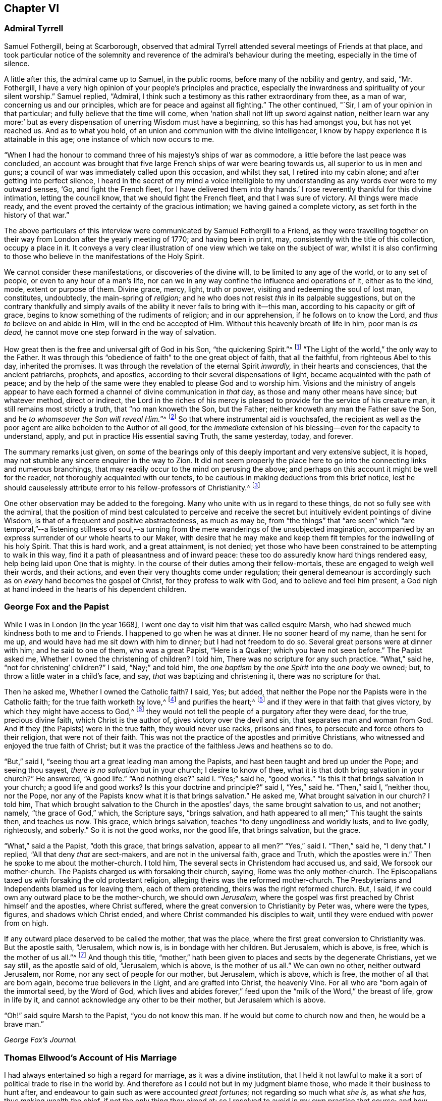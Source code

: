 == Chapter VI

[.centered]
=== Admiral Tyrrell

Samuel Fothergill, being at Scarborough,
observed that admiral Tyrrell attended several meetings of Friends at that place,
and took particular notice of the solemnity and reverence
of the admiral`'s behaviour during the meeting,
especially in the time of silence.

A little after this, the admiral came up to Samuel, in the public rooms,
before many of the nobility and gentry, and said, "`Mr. Fothergill,
I have a very high opinion of your people`'s principles and practice,
especially the inwardness and spirituality of your silent worship.`"
Samuel replied, "`Admiral,
I think such a testimony as this rather extraordinary from thee, as a man of war,
concerning us and our principles, which are for peace and against all fighting.`"
The other continued, "`Sir, I am of your opinion in that particular;
and fully believe that the time will come,
when '`nation shall not lift up sword against nation,
neither learn war any more:`' but as every dispensation
of unerring Wisdom must have a beginning,
so this has had amongst you, but has not yet reached us.
And as to what you hold, of an union and communion with the divine Intelligencer,
I know by happy experience it is attainable in this age;
one instance of which now occurs to me.

"`When I had the honour to command three of his majesty`'s ships of war as commodore,
a little before the last peace was concluded,
an account was brought that five large French ships of war were bearing towards us,
all superior to us in men and guns;
a council of war was immediately called upon this occasion, and whilst they sat,
I retired into my cabin alone; and after getting into perfect silence,
I heard in the secret of my mind a voice intelligible to
my understanding as any words ever were to my outward senses,
'`Go, and fight the French fleet,
for I have delivered them into thy hands.`' I rose
reverently thankful for this divine intimation,
letting the council know, that we should fight the French fleet,
and that I was sure of victory.
All things were made ready,
and the event proved the certainty of the gracious intimation;
we having gained a complete victory, as set forth in the history of that war.`"

The above particulars of this interview were communicated
by Samuel Fothergill to a Friend,
as they were travelling together on their way from
London after the yearly meeting of 1770;
and having been in print, may, consistently with the title of this collection,
occupy a place in it.
It conveys a very clear illustration of one view which we take on the subject of war,
whilst it is also confirming to those who believe
in the manifestations of the Holy Spirit.

We cannot consider these manifestations, or discoveries of the divine will,
to be limited to any age of the world, or to any set of people,
or even to any hour of a man`'s life,
nor can we in any way confine the influence and operations of it, either as to the kind,
mode, extent or purpose of them.
Divine grace, mercy, light, truth or power, visiting and redeeming the soul of lost man,
constitutes, undoubtedly, the main-spring of _religion;_
and he who does not resist _this_ in its palpable suggestions,
but on the contrary thankfully and simply avails of the
ability it never fails to bring with it--this man,
according to his capacity or gift of grace,
begins to know something of the rudiments of religion; and in our apprehension,
if he follows on to know the Lord, and _thus to_ believe on and abide in Him,
will in the end be accepted of Him.
Without this heavenly breath of life in him, poor man is _as dead,_
he cannot move one step forward in the way of salvation.

How great then is the free and universal gift of God in his Son,
"`the quickening Spirit.`"^
footnote:[1 Cor. 15:45.]
"`The Light of the world,`" the only way to the Father.
It was through this "`obedience of faith`" to the one great object of faith,
that all the faithful, from righteous Abel to this day, inherited the promises.
It was through the revelation of the eternal Spirit _inwardly,_
in their hearts and consciences, that the ancient patriarchs, prophets, and apostles,
according to their several dispensations of light,
became acquainted with the path of peace;
and by the help of the same were they enabled to please God and to worship him.
Visions and the ministry of angels appear to have each formed
a channel of divine communication in _that_ day,
as those and many other means have since; but whatever method, direct or indirect,
the Lord in the riches of his mercy is pleased to
provide for the service of his creature man,
it still remains most strictly a truth, that "`no man knoweth the Son, but the Father;
neither knoweth any man the Father save the Son,
and he _to whomsoever the Son will reveal Him._`"^
footnote:[Matt. 11:27.]
So that where instrumental aid is vouchsafed,
the recipient as well as the poor agent are alike beholden to the Author of all good,
for the _immediate_ extension of his blessing--even for the capacity to understand, apply,
and put in practice His essential saving Truth, the same yesterday, today, and forever.

The summary remarks just given,
on _some_ of the bearings only of this deeply important and very extensive subject,
it is hoped, may not stumble any sincere enquirer in the way to Zion.
It did not seem properly the place here to go into
the connecting links and numerous branchings,
that may readily occur to the mind on perusing the above;
and perhaps on this account it might be well for the reader,
not thoroughly acquainted with our tenets,
to be cautious in making deductions from this brief notice,
lest he should causelessly attribute error to his fellow-professors of Christianity.^
footnote:[William Penn`'s [.book-title]#Christian Quaker# is calculated to convey
much information and instruction connected with this subject.]

One other observation may be added to the foregoing.
Many who unite with us in regard to these things, do not so fully see with the admiral,
that the position of mind best calculated to perceive and receive
the secret but intuitively evident pointings of divine Wisdom,
is that of a frequent and positive abstractedness, as much as may be,
from "`the things`" that "`are seen`" which "`are temporal,`"--a listening stillness
of soul,--a turning from the mere wanderings of the unsubjected imagination,
accompanied by an express surrender of our whole hearts to our Maker,
with desire that he may make and keep them fit temples
for the indwelling of his holy Spirit.
That this is hard work, and a great attainment, is not denied;
yet those who have been constrained to be attempting to walk in this way,
find it a path of pleasantness and of inward peace:
these too do assuredly know hard things rendered easy,
help being laid upon One that is mighty.
In the course of their duties among their fellow-mortals,
these are engaged to weigh well their words, and their actions,
and even their very thoughts come under regulation;
their general demeanour is accordingly such as on _every_ hand becomes the gospel of Christ,
for they profess to walk with God, and to believe and feel him present,
a God nigh at hand indeed in the hearts of his dependent children.

[.centered]
=== George Fox and the Papist

[.embedded-content-document]
--

While I was in London +++[+++in the year 1668],
I went one day to visit him that was called esquire Marsh,
who had shewed much kindness both to me and to Friends.
I happened to go when he was at dinner.
He no sooner heard of my name, than he sent for me up,
and would have had me sit down with him to dinner; but I had not freedom to do so.
Several great persons were at dinner with him; and he said to one of them,
who was a great Papist, "`Here is a Quaker; which you have not seen before.`"
The Papist asked me, Whether I owned the christening of children?
I told him, There was no scripture for any such practice.
"`What,`" said he, "`not for christening`' children?`"
I said, "`Nay;`" and told him,
the _one baptism_ by the _one Spirit_ into the _one body_ we owned; but,
to throw a little water in a child`'s face, and say,
_that_ was baptizing and christening it, there was no scripture for that.

Then he asked me, Whether I owned the Catholic faith?
I said, Yes; but added, that neither the Pope nor the Papists were in the Catholic faith;
for the true faith worketh by love,^
footnote:[Gal. 5:6.]
and purifies the heart;^
footnote:[Acts 15:9.]
and if they were in that faith that gives victory,
by which they might have access to God,^
footnote:[Eph. 3:12.]
they would not tell the people of a purgatory after they were dead, for the true,
precious divine faith, which Christ is the author of,
gives victory over the devil and sin, that separates man and woman from God.
And if they (the Papists) were in the true faith, they would never use racks,
prisons and fines, to persecute and force others to their religion,
that were not of their faith.
This was not the practice of the apostles and primitive Christians,
who witnessed and enjoyed the true faith of Christ;
but it was the practice of the faithless Jews and heathens so to do.

"`But,`" said I, "`seeing thou art a great leading man among the Papists,
and hast been taught and bred up under the Pope; and seeing thou sayest,
_there is no salvation_ but in your church; I desire to know of thee,
what it is that doth bring salvation in your church?`"
He answered, "`A good life.`"
"`And nothing else?`"
said I. "`Yes;`" said he, "`good works.`"
"`Is this it that brings salvation in your church; a good life and good works?
Is this your doctrine and principle?`"
said I, "`Yes,`" said he.
"`Then,`" said I, "`neither thou, nor the Pope,
nor any of the Papists know what it is that brings salvation.`"
He asked me, What brought salvation in our church?
I told him, That which brought salvation to the Church in the apostles`' days,
the same brought salvation to us, and not another; namely, "`the grace of God,`" which,
the Scripture says, "`brings salvation,
and hath appeared to all men;`" This taught the saints then, and teaches us now.
This grace, which brings salvation, teaches "`to deny ungodliness and worldly lusts,
and to live godly, righteously, and soberly.`"
So it is not the good works, nor the good life, that brings salvation, but the grace.

"`What,`" said a the Papist, "`doth this grace, that brings salvation,
appear to all men?`"
"`Yes,`" said I. "`Then,`" said he, "`I deny that.`"
I replied, "`All that deny _that_ are sect-makers, and are not in the universal faith,
grace and Truth, which the apostles were in.`"
Then he spoke to me about the mother-church.
I told him, The several sects in Christendom had accused us, and said,
We forsook our mother-church.
The Papists charged us with forsaking their church, saying,
Rome was the only mother-church.
The Episcopalians taxed us with forsaking the old protestant religion,
alleging theirs was the reformed mother-church.
The Presbyterians and Independents blamed us for leaving them, each of them pretending,
theirs was the right reformed church.
But, I said, if we could own any outward place to be the mother-church,
we should own _Jerusalem,_
where the gospel was first preached by Christ himself and the apostles,
where Christ suffered, where the great conversion to Christianity by Peter was,
where were the types, figures, and shadows which Christ ended,
and where Christ commanded his disciples to wait,
until they were endued with power from on high.

If any outward place deserved to be called the mother, that was the place,
where the first great conversion to Christianity was.
But the apostle saith, "`Jerusalem, which now is, is in bondage with her children.
But Jerusalem, which is above, is free, which is the mother of us all.`"^
footnote:[Gal. 4:25. 26.]
And though this title,
"`mother,`" hath been given to places and sects by the degenerate Christians,
yet we say still, as the apostle said of old, "`Jerusalem, which is above,
is the mother of us all.`"
We can own no other, neither outward Jerusalem, nor Rome,
nor any sect of people for our mother, but Jerusalem, which is above, which is free,
the mother of all that are born again, become true believers in the Light,
and are grafted into Christ, the heavenly Vine.
For all who are "`born again of the immortal seed, by the Word of God,
which lives and abides forever,`" feed upon the
"`milk of the Word,`" the breast of life,
grow in life by it, and cannot acknowledge any other to be their mother,
but Jerusalem which is above.

"`Oh!`" said squire Marsh to the Papist, "`you do not know this man.
If he would but come to church now and then, he would be a brave man.`"

[.signed-section-signature]
_George Fox`'s Journal._

--

[.centered]
=== Thomas Ellwood`'s Account of His Marriage

[.embedded-content-document]
--

I had always entertained so high a regard for marriage, as it was a divine institution,
that I held it not lawful to make it a sort of political trade to rise in the world by.
And therefore as I could not but in my judgment blame those,
who made it their business to hunt after,
and endeavour to gain such as were accounted _great fortunes;_
not regarding so much what _she is,_ as what _she has,_ thus making wealth the chief,
if not the only thing they aimed at:
so I resolved to avoid in my own practice that course;
and how much soever my condition might have prompted me, as well as others,
to seek advantage that way, never to engage on the account of riches,
nor at all to marry, till judicious affection drew me to it;
which I now began to feel at work in my breast.

The object of this affection was a friend, whose name was Mary Ellis,
whom for divers years I had had an acquaintance with,
in the way of common friendship only;
and in whom I thought I then saw those fair prints of Truth and solid virtue,
which I afterwards found in a sublime degree in her:
but what her condition in the world was, as to estate, I was wholly a stranger to,
nor desired to know.

I had once, a year or two before, had an opportunity to do her a small piece of service,
in which she wanted some assistance;
wherein I acted with all sincerity and freedom of mind,
not expecting or desiring any advantage by her, or reward from her,
being very well satisfied in the act itself,
that I had served a friend and helped the helpless.
That little intercourse of common kindness between
us ended without the least thought (I am verily persuaded,
on her part, and well assured on my own,) of any other or further relation,
than that of free and fair friendship;
nor did it at that time lead us into any closer conversation,
or more intimate acquaintance one with the other, than had been before.

But after a considerable while,
I found my heart secretly drawn and inclining towards her:
yet was I not hasty in proposing,
but waited to feel a satisfactory settlement of mind in it before any step was taken.

After some time, I took an opportunity to open my mind to my much honoured friends,
Isaac and Mary Penington, who then stood _paretum loco,_
in the place or stead of parents to me.
They having solemnly weighed the matter, expressed their unity therewith:
and indeed their approbation was no small confirmation to me.
Yet took I further deliberation, often retiring in spirit to the Lord,
and crying to Him for direction, before I addressed myself to her.
At length as I was sitting all alone,
waiting upon the Lord for counsel and guidance in this, in _itself_ and to _me,_
so important affair, I felt a word sweetly arise in me, as if I had heard a voice,
which said, "`Go, and prevail.`"
And faith springing in my heart with the word,
I immediately rose and went nothing doubting.

When I was come to her lodgings, which were about a mile from me,
I desired the maid to acquaint her mistress, that I was come to give her a visit:
whereupon I was invited to go up to her.
And after some common conversation had passed, feeling my spirit weightily concerned,
I solemnly opened my mind unto her, with respect to the particular business I came about;
which I soon perceived was a great surprisal to her.
For she had taken in an apprehension, as others also had done,
that mine eye had been fixed elsewhere, and nearer home.
I used not many words to her; but I felt a divine power went along with the words,
and fixed the matter expressed by them so fast in her breast, that,
as she afterwards acknowledged to me, she could not shut it out.

I made but a short visit.
For, having told her, I did not expect an answer from her then: but desired she would,
in the most solemn manner, weigh the proposal made,
and in due time give me such an answer thereunto, as the Lord should give her;
I took my leave of her and departed, leaving the issue to the Lord.

I had a journey then at hand, which I foresaw would take me up about two weeks.
Wherefore, the day before I was to set out, I went to visit her again,
to acquaint her with my journey and excuse my absence;
not yet pressing her for an answer,
but assuring her that I felt in myself an increase of affection to her,
and hoped to receive a suitable return from her in the Lord`'s time;
to whom in the mean while, I committed both her and myself, and the concern between us.
And indeed, I found at my return, that I could not have left it in a better hand;
for the Lord had been my advocate in my absence,
and had so far answered all her objections, that when I came to her again,
she rather acquainted me with them, than urged them.

From that time forward,
we entertained each other with affectionate kindness in order to marriage;
which yet we did not hasten to but went on deliberately.
Neither did I use those vulgar ways of courtship, by making frequent and rich presents;
not only for that my outward condition would not comport with the expense,
but because I liked not to obtain by such means, and preferred an unbribed affection.

I continued my visits to my best beloved friend, until we married;
which was in the year 1669.
We took each other in a select meeting, of the ancient and grave Friends of that country,
holden in a Friend`'s house; where, in those times,
not only the monthly meeting for church discipline, but the public meeting for worship,
was sometimes kept.
A very solemn meeting it was, and in a weighty frame of spirit _we_ were;
in which we sensibly felt _the Lord with us, and joining us;_
the sense whereof remained with us all our lifetime,
and was of good service and very comfortable to us on all occasions.

--

[.centered]
=== Extract From George Fox`'s Journal

[.embedded-content-document]
--

+++[+++About the year 1660]
we received account from New England,
"`That the government there had made a law to banish the Quakers out of their colonies,
upon pain of death in case they returned; that several of our Friends,
having been so banished, and returning, were thereupon taken and actually hanged,
and divers more were in prison,
and in danger of the like sentence to be executed upon them.`"
When those were put to death I was in prison at Lancaster,
and had a perfect sense of their sufferings as though it had been myself,
and as though the halter had been put about my own neck,
though we had not at that time heard of it.
But as soon as we heard of it, Edward Burrough went to the king, and told him,
"`There was a vein of innocent blood opened in his dominions,
which if it were not stopped would overrun all,`" To which the king replied,
"`But I will stop that vein.`"
Edward Burrough said, "`Then do it speedily,
for we know not how many may soon be put to death.`"
The king answered, "`As speedily as ye will.
Call,`" said he to some present, "`the secretary, and I will do it presently.`"
The secretary being called, a mandamus was forthwith granted.

A day or two after,
Edward Burrough going again to the king to desire the matter might be expedited,
the king said, He had no occasion at present to send a ship thither,
but if _we_ would send one, we might do it as soon as we would.
Edward then asked the king,
if it would please him to grant his deputation to one called a Quaker,
to carry the mandamus to New England?
He said, "`Yes, to whom ye will.`"
Whereupon Edward Burrough named Samuel Shattock,
who being an inhabitant of New England was banished by their law,
to be hanged if he came again; and to him the deputation was granted.
Then he sent for an honest Friend, who was master of a good ship,
and agreed with him for three hundred pounds (goods or no goods) to sail in ten days.
He forthwith prepared to sail, and with a prosperous gale, in about six weeks,
arrived before the town of Boston, upon a first-day morning.
With him went many passengers, both of New and Old England, Friends,
whom the Lord had moved to go and bear their testimony against those bloody persecutors,
who had exceeded all the world in that age in their bloody persecutions.

The townsmen of Boston, seeing a ship come into the bay with English colours,
soon came on board, and asked the commander if he had any letters?
He said, "`Yes.`"
They asked if he would deliver them?
He said, "`No, not today.`"
So they went ashore, and reported.
There was a ship full of Quakers, and that Samuel Shattock was among them,
who they knew was by their law to be put to death for coming again after banishment;
but they knew not his errand nor his authority.
Next morning Samuel Shattock the king`'s deputy, and the commander went on shore,
and sending back to the ship the men who landed them,
they went through the town to the governor`'s door, and knocked.
He sent out a man to know their business.
They sent him word their business was from the king of England,
and they would deliver their message to none but the governor himself.
Thereupon they were admitted, and the governor came to them;
and having received the deputation and mandamus, he put off his hat,
and looked upon them.
Then going out, he bade the two Friends follow him.
He went to the deputy governor, and after a short consultation came out to them,
and said, "`We shall obey his majesty`'s commands.`"

After this the master gave liberty to the passengers to come on shore,
and presently the noise of the business flew about;
and the Friends of the town and passengers of the ship met together
to offer up their praises and thanksgivings to God,
who had so wonderfully delivered them from the teeth of the devourer.
Whilst they were thus met, in came a poor Friend, who,
being sentenced by their law to die, had lain some time in irons expecting execution.
This added to their joy, and caused them to lift up their hearts in high praises to God,
who is worthy forever to have the praise, the glory, and the honour;
For He only is able to deliver, to save,
and support all that sincerely put their trust in Him.

--

[.centered]
=== The Illiterate Preacher

[.offset]
John Churchman, visiting New England in 1742, had a meeting near Newberry.
Of this meeting, he says:

[.embedded-content-document]
--

I was concerned to speak in a brief manner of the beginning
of the reformation from the errors of the church of Rome,
and the sufferings of the Protestants, particularly in England,
some of whose successors turned persecutors,
and were very cruel to those whom they called Sectarians; amongst these,
the Presbyterians came into America, and settled into New England,
expecting there to enjoy that reasonable right, and liberty of their conscience.
But forgetting the golden rule of doing to others as they would be done unto,
they became persecutors of the people called Quakers,
even to the death of several of them.

And I had to speak of the nature and ground of persecution,
and the great inconsistency thereof with Christianity.
Several of the Presbyterians were present; and an old man from Newberry,
one of their leaders and an elder among them, when the meeting was over,
desired he might speak with me.

I being withdrawn into a little parlour, a Friend came and informed me,
that the old man wanted to be admitted to me, to which I felt no objection,
being quiet and easy in my mind, though I expected he would be for disputing.
When he came in, he let me know he had some observations to make to me; he said,
he supposed I was a man that had read much,
or I could not be so fully acquainted with the reformation,
and that he also supposed I had had a college education.
As to the last, I told him that I never had been at a school but about three months,
and the man I went to, being a weaver, sat in his loom and heard his scholars read;
that I was so far from having had a popular education,
that I was born in a wilderness place, where a few families had settled,
many miles remote from other inhabitants: at which, lifting up his hands,
he blessed himself and added, "`Heaven has then anointed you to preach the gospel,
and you have this day preached the Truth; but I can assure you,
though I have been a parish officer,
I never did take any thing from your friends the Quakers, for I am against persecution;
so God bless you with a good journey.`"

--

[.centered]
=== Visit at Weiwart

The succeeding relation is given by William Penn,
in the account he has left of his travels in Holland and Germany, in the year 1677.
This journey appears to have been undertaken solely on a religious account; in part,
to visit and confirm his fellow professors in that precious testimony and doctrine,
of which they had partaken,
and partly that he might contribute (under the express appointment, direction,
and assistance of his holy Leader,) to the expansion and spread of the kingdom
of Christ,--that blessed kingdom which is declared to be "`righteousness,
peace, and joy in the holy spirit.`"^
footnote:[Rom. 14:17.]

[.embedded-content-document]
--

Having refreshed ourselves with food, we took wagon for Wiewart,
the mansion-house of the family of the Somerdykes, where J. de Labadie`'s^
footnote:[In another part of the journal William Penn thus describes
this person.
{footnote-paragraph-split}
"`This man was a Frenchman,
who being dissatisfied with the looseness and deadness of the French Protestants,
even at Geneva itself, left them and came to Holland,
and so vehemently declaimed against the apostasy of the priests and people there,
that the clergy were enraged, and stirred up the magistrates against him; and the rather,
because many followed him,
and several women of great quality.
{footnote-paragraph-split}
"`I
was moved to visit this man and his company six years ago,
and did see him and his two great disciples;
but they would not suffer me to see the people, which I laboured for.
I in that day saw the airiness and unstableness of the man`'s spirit,
and that a '`sect-master`' was his name; and it was upon me,
both by word of mouth and writing, to let them know,
that the enemy would prevail against them to draw them into inconvenient things,
if they came not to be stayed in the light of Jesus Christ, and to know the holy silence;
and that at last they would come to fall out one with another and moulder away.
This is in some measure come to pass, as I feared; for I clearly perceived,
that though they had received some divine touches,
there was a danger they would run out with them, and spend them like prodigals,
not knowing then where to stay their minds for _daily bread._
Yea, though they were something angelical, and like to the celestial bodies,
yet if they kept not their station, they would prove fallen stars.
They moved not in the motion of Him that had visited them,
but were filled with gross mixtures.
Yet I believed well of some of the people, for a good thing was stirring in them.`"]
company resideth, it being strong upon my spirit to give them a visit.
We got thither about five; and as we were walking over a field to the house,
we met a young man of that company, who conducted us in.
I asked for Ivon the pastor, and Anna Maria Schurmans.
Ivon presently came with his co-pastor; they received us very civilly,
desiring me to come in.
But foreseeing my time would be too short for my message, the sun being near setting,
and having two English miles of unknown way to our lodging, on foot, I desired them,
that they would give me an opportunity the next morning,
which they readily complied with.
So I took my leave of them, who in a friendly manner brought us a little on our way.
That night a great weight was upon my spirit, and especially the next morning;
yet my faith was in the power of God,
and I had a plain sense that I should have a good
service among them that I should clear my conscience,
and my peace should rest with me.

The next morning I returned to them, and John Claus with me.
So soon as we came we were shewn into Anna Maria Schurmans`' apartment,
where also was with her one of the three Somerdykes.

Anna Maria Schurmans is above sixty years of age, of great note and fame for learning,
in languages and philosophy,
and hath obtained a considerable place among the most learned men of this age.
The Somerdykes are daughters of a nobleman of the Hague,
people of great breeding and inheritances.
These, with several other persons,
being affected with the zealous declamation of J. de Labadie,
against the dead formal churches of the world,
and awakened to seek after a more spiritual fellowship and society,
separated themselves from the common Calvinist churches,
and followed him in the way of a refined independency.

They are a serious, plain people, and are come nearer to Friends,
as in silence in meetings, women`'s speaking, preaching by the Spirit,
plainness in garb and the furniture of their houses.
With these two, we had the company of the two pastors, and a doctor of physic.
After some silence, I proposed this question to them:
What was it that induced them to separate from the common way they formerly lived in?
I desired them that they would be pleased to be plain and open with me,
as to the ground of their separation; for I came not to cavil,
but in a Christian spirit to be informed.

Upon this, Ivon, the chief pastor, gave us the history of J. de Labadie`'s education,
how he was bred among the Jesuits, and deserted them,
and embraced the Protestant religion,
and of his great dissatisfaction with the Protestant churches.
Adding several solemn appeals concerning the simplicity
and integrity of their hearts in these things.

Ivon having done, Anna Maria Schurmans began.
She told us of her former life, of her pleasure in learning,
and her love to the religion she was brought up in;
but confessed she knew not God or Christ truly all that while.
And though from a child God had visited her at times,
yet she never felt such a powerful stroke, as by the ministry of J. de Labadie.
She saw her learning to be vanity, and her religion like a body of death;
she resolved to despise the shame, desert her former way of living and acquaintance,
and to join herself with this little family, that was retired out of the world;
among whom she desired to be found a living sacrifice, offered up entirely to the Lord.
She spoke in a very serious and broken sense, not without some trembling.
These are but short hints of what she said.

Then one of the Somerdykes began, in a very reverent and weighty frame of mind,
and in a sense that very well suited her contempt of the world:
she told us how often she had mourned from her young years,
because she did not know the Lord as she desired; often saying within herself,
"`If God would make known to me his way,
I would trample upon all the pride and glory of the world.`"
She earnestly expressed the frequent anguish of spirit she had,
because of the deadness and formality of the Christians she was bred among,
saying to herself, "`O the pride, O the lusts,
O the vain pleasures in which Christians live!
Can this be the way to heaven?
Is this the way to glory?
Are these the followers of Christ?
O no!
O God, where is thy little flock, that will live entirely to thee, that will follow thee?
Make me one of that number.

"`And when,`" continued she, "`the servant of the Lord, J. de Labadie, came into Holland,
I among others had a curiosity to hear him, and with several was deeply affected.
He spoke the very thoughts of my heart; my heart was pricked when I heard him;
and I resolved by the grace of God to abandon all the glory and pride of this world,
to be one of those that should sit down with him in a separation
from the vain and dead worships of this world.
I count myself happy that I ever met with him, and these pastors,
who seek not themselves, but the Lord.
And we are a family that live together in love, of one soul and one spirit,
entirely given up to serve the Lord; and this is the greatest joy in the world.`"

After, Du Lignon, the other pastor,
gave us also an account of his inducement to embrace J. de Labadie, but not so livelily.

After him the doctor of physic, that had been bred for a priest,
but voluntarily refused that calling, expressed himself after this manner,
"`I can also bear my testimony in the presence of God,
that though I lived in as much reputation at the university, as any of my colleagues,
and was well reputed for sobriety and honesty,
yet I never felt such a living sense of God, as when I heard the servant of the Lord,
J+++.+++ de Labadie:`" adding, "`The first day I heard him,
I was so struck and affected that I can truly say,
through the good grace of God and the conduct of the holy Spirit,
it was to me as the day of my salvation;
he did so livingly touch my heart with a sense of the true Christian worship: upon which,
I forsook the university, and, resolved to be of this family.
And this I can say in the fear of the Lord.`"

Then Ivon thus concluded,
"`This is what we have to say concerning the work of God among us.`"

All this while, I minded not so much their words,
as I felt and had unity with a measure of divine sense that was upon them.
Certainly the Lord hath been among them; yea, I had a living sense in my heart,
that somewhat of the breath of life had breathed upon them,
and though they were in great mixture, yet that God`'s love was towards them.

After some silence, I began on this wise:

"`I come not to judge you, but to visit you; not to quarrel or dispute,
but to speak of the things of God`'s kingdom; and I have no prejudice,
but great love and regard in my heart towards you:
wherefore hear me with Christian patience and tenderness.

"`I do confess and believe that God hath touched your hearts with His divine finger,
and that his work is among you:
that it was his Spirit that gave you a sight of the vanity and folly of this world,
and which hath made you sensible of the dead religions that are in it.
It is this sense I love and honour;
and I am so far from undervaluing or opposing this tender sense I feel upon you,
that this it is I am come to visit, and you for the love of it.
And as for the reproaches that may attend you on the score of your separation,
with all the reports which therefore go concerning you, they are what I respect you for,
being well acquainted with the nature and practice
of this world towards those that retire out of it.

"`Now since I have with patience, and I can truly say, with great satisfaction,
heard your account of your experiences,
give me the like Christian freedom to tell you mine,
to the end you may have some sense of the work of God in me:
for those who are come to any measure of divine sense,
they are as looking glasses to each other, as face answereth face in a glass.`"

Here I began to let them know how, and when, the Lord first appeared unto me,
which was about the twelfth year of my age, anno 1656.
How at times, betwixt that and my fifteenth, the Lord visited me,
and the divine impressions He gave me of himself: of my persecution at Oxford,
and how the Lord sustained me in the midst of that gross darkness and debauchery:
of my being banished the college;
the bitter usage I underwent when I returned to my father; whipping, beating,
and turning out of doors in 1662.
Of the Lord`'s dealings with me in France, and in the time of the great plague in London.
In fine, the deep sense He gave me of the vanity of this world;
of the _irreligiousness_ of the religions of it.
Then of my mournful and bitter cries to Him,
that he would shew me his own way of life and salvation,
and my resolutions to follow him, whatever reproaches or sufferings should attend me,
and that with great reverence and brokenness of spirit.
How, after all this, the glory of the world overtook me,
and I was even ready to give up myself unto it,
seeing as yet no such thing as the primitive spirit and church on the earth;
and being ready to faint concerning my hope of the restitution of all things.

It was at this time that the Lord visited me with
a certain sound and testimony of his eternal Word,
through one of those the world calls Quakers, namely, Thomas Loe.
I related to them the bitter mockings and scornings that fell upon me,
the displeasure of my parents, the invectives and cruelty of the priests,
the strangeness of all my companions: what a sign and wonder they made of me;
but above all,
that great cross of resisting and watching against
mine own inward vain affections and thoughts.

Here I had a fine opportunity to speak of the mystery
of iniquity and ungodliness in the root and ground,
and to give them an account of the power and presence of God,
which attended us in our public testimonies and sufferings;
after an indirect manner censuring _their_ weaknesses,^
footnote:[The work of the Lord among man; serious persons in that day and country,
appears from William Penn`'s account to have been obstructed by a fear of man,
a shame of the cross, and a shrinking from persecution;
which inclined them rather to a retired way of life,
than to an open profession of their religious opinions.]
by declaring and commending the contrary practices among Friends,
too large to be here related.
And notwithstanding all my sufferings and trials by magistrates, parents, companions,
and above all from the priests of the false religions in the world,
the Lord hath preserved me to this day, and hath given me an hundred fold in this world,
as well as the assurance of life everlasting:
informing them of the tenderness of my father to me, before and at his death; and how,
through patience and long-suffering, all opposition was conquered.

Then I began my exhortation unto them, which was as follows.
That since God had given me and them a divine sense of Himself, our eye should be to Him,
not to man; that we might come more into a silence of ourselves,
and a growth into that heavenly sense.
That this was the work of the true ministry, not to keep people to _themselves,_
ever teaching them, but to turn them to God, the new covenant Teacher, and to Christ,
the great gospel Minister.
Thus John did, and thought it no dishonour that they left _him,_ to go to _Christ._
"`Behold the Lamb of God,`" said he, "`that taketh away the sin of the world!`"
And even John`'s disciples left him to follow Christ.
Nay, John testifies of himself,
that he was to _"`decrease`"_ and Christ was to _"`increase.`"_
Wherefore I pressed them to have their eye to Christ that taketh away the sin,
who is from heaven, heavenly; to see that He increase in them.
Yea, that henceforth they should "`know no man after the flesh;`" no,
not even Christ himself.^
footnote:[2 Cor. 5:16.]
That their knowledge of, and regard to, and fellowship with, one another,
should stand in the revelation of the Son of God in them;^
footnote:[Gal. 1:16.]
who is God`'s great Prophet, by whom God speaketh in these latter days.
And if their ministers were true ministers,
they would count it their glory to give way to Christ, and that they decrease,
and Christ increase; that the instrument give way to Him that useth it,
the servant to the Lord.
This, though it might seem to detract from the ministers,
yet it is the glory of a true minister, that God and Christ should be _all in all,_
and that his will should be fulfilled.
For, I told them, the day of the Lord God was come,
and all people must look to Him for salvation;
that all people must now come to keep God`'s great sabbath, to rest from _mere man,_
and the spirit of man, and from all men`'s thoughts, words and works;
and that if they were true believers, they were at least _entering_ into their rest.^
footnote:[Heb. 4:1. 3.]

I closely recommended to them, that they might not be of those that begin in the Spirit,
and end in the flesh;^
footnote:[Gal. 3:3.]
"`Therefore,`" said I, "`let Christ have his honour; let Him preach and speak among you,
and in you, and you in him; and by him only sigh, groan, pray, preach, sing,
and not otherwise, lest death come over you: for thereby the apostasy came in,
by _their_ going before Christ, instead of Christ going before _them._`"

I further directed them to wait in the Light and
Spirit of judgment which had visited them,
that all might be wrought out that was not born of God;
so would they come to be born of the incorruptible seed, "`by the Word of God,
which liveth and abideth forever,`"^
footnote:[1 Peter 1:23.]
that they might be a holy priesthood,
that offers up a living sacrifice with God`'s heavenly fire,
that He might have his honour in them all, and through all, by Jesus Christ.^
footnote:[1 Peter 2:5.]
And turning myself towards the Somerdykes, with a serious and tender spirit,
I thus expressed myself: "`That _you_ should be pilgrims in the inheritance of your Father,
I have a deep and reverent sense of: O that you might dwell with Him forever,
and exalt him that hath so visited you,
with whom are the rewards of eternal blessedness.`"

So I left the blessing and peace of Jesus among them,
departing in the love and peace of God: and I must needs say,
they were beyond expectation tender and respectful to us;
all of them coming with us to the outer door, except the ancient Anna Maria Schurmans,
who is not able to walk; giving us their hands in a friendly manner,
and expressing their great satisfaction in our visit.
And being come to the porch, and meeting several persons of the family,
I was moved to turn about and exhort them, in the presence of the rest,
to keep to Christ, that had given them a sense of the spirit of this world,
and had raised desires in them to be delivered from
it:--and to know no man after the flesh,
but to have their fellowship in Christ, union and communion with God,
and one with another; that all their worship and performances might stand in _Him,_
that _He_ might be _all in all:_
desiring that the Lord might keep them in his fear all the days of their appointed time,
that so they might serve Him in their generation, in his own universal Spirit,
to his glory, who is blessed forever!

The Lord comforted my soul in this service:
yea all that is within me magnified his holy name,
because of his blessed presence that was with us!
O let my soul trust in the Lord, and confide in him forever!
O let me dwell and abide with him that is faithful and true, and blessed forevermore!

The two pastors and the doctor came with us a field`'s length, where we took wagon;
and the chief of them took occasion to ask me,
if the Truth rose not first amongst a _poor, illiterate,_ and _simple_ sort of people?
I told him, yes, _that_ was our comfort,
and that we owed it not to the learning of this world: "`Then,`" said he,
"`let not the learning of this world be used to defend
that which the Spirit of God hath brought forth;
for scholars now coming among you,
will be apt to mix school-learning among your simpler and purer language,
and thereby obscure the brightness of the testimony.`"
I told him, it was good for us all to have a care of our own spirits, words and works,
confessing what he said had weight in it, telling him,
it was our care to write and speak according to the divine sense,
and not human invention.
So, in a very sober and serious manner, we parted.

--

[.asterism]
'''

[.offset]
The [.book-title]#Select Anecdotes# shall be closed with a short extract from a controversial pamphlet,
written by Samuel Fothergill, and bearing the date of 1763.

[.embedded-content-document]
--

A number of people in the seventeenth century,
made sensible of the inutility of empty profession,
and having long sought the living amongst the dead,
were excited to look for the substance of religion as an inward spiritual work;
they had spent their money for that which was not bread,
and their labour for that which satisfied not.^
footnote:[Isa. 4:2.]
They found themselves impoverished amidst the imaginary treasure of exterior profession,
and famished amongst the multiplicity of forms.
Their situation was like that of the poor woman,
mentioned in Mark 5:26. who "`had suffered many things of many physicians,
and had spent all that she had, and was nothing bettered, but rather grew worse.`"

In this exercised condition, labouring and heavy laden,
they remained without any prospect of relief from exterior rites and observations,
having proved their inefficacy by long trial; they therefore turned towards God,
and earnestly sought Him whom the Father had appointed to give rest to the weary soul.
The anxious concern of their minds was evident, and sometimes might occasion,
upon divers of them, the literal accomplishment of that most necessary injunction,
"`Work out your own salvation with fear and _trembling._`"^
footnote:[Phil. 2:12.]
Hence the name of Quakers was given to them, at first in scorn,
and by many continued from the same motive.
The apprehension of imminent danger to the _body,_ hath often produced this effect,
without reproach to the parties affected;
and why should it be thought to merit any epithet of contempt,
to tremble at the sense of danger to that _immortal part,_
which must inevitably abide the decisive sentence
of "`Come ye blessed,`" or "`Go ye cursed?`"
I freely and thus publicly acknowledge,
that notwithstanding the contempt poured upon the name of a Quaker,
I would rather sustain it with propriety,
than any of the most dignified titles amongst the sons of men.

But to proceed: a degree of divine light arose upon their minds,
to shew them wherein the essential help consisted,
which was accompanied by faith in the name of Jesus Christ,
by whom salvation and strength are only attainable.
Through a fight of afflictions they followed Him; cruel mockings, severe imprisonments,
banishments, sequestration of their goods,
and almost every species of oppression and cruelty were exercised upon them,
and even death.
Yet as a collective body, no occasion was ever found against them,
except concerning the law of their God.^
footnote:[Dan. 6:5.
{footnote-paragraph-split}
See the two volumes of [.book-title]#Friends`' Sufferings,#
by Besse; [.book-title]#G. Fox`'s Journal,# Sewel`'s and Gough`'s [.book-title]#Histories,# etc. etc.]
This fervent cry of soul after substance, was graciously regarded by a God hearing prayer.
He led them in the way to peace, and spoke comfortably to them,
raised in many thousands the same religious hunger,
and by the baptism of the holy Spirit united them together, as men of one heart.
_To this we owe our being as a people separate from others._

--

[.the-end]
The End
